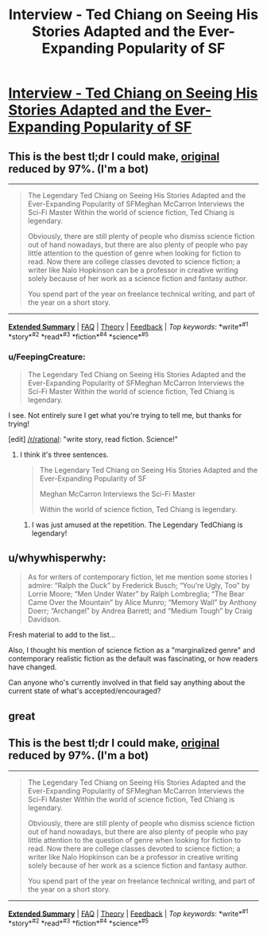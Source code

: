 #+TITLE: Interview - Ted Chiang on Seeing His Stories Adapted and the Ever-Expanding Popularity of SF

* [[https://electricliterature.com/the-legendary-ted-chiang-on-seeing-his-stories-adapted-for-the-screen-and-the-ever-expanding-916a9530e598#.u6lbt4qw8][Interview - Ted Chiang on Seeing His Stories Adapted and the Ever-Expanding Popularity of SF]]
:PROPERTIES:
:Author: blazinghand
:Score: 12
:DateUnix: 1471057548.0
:DateShort: 2016-Aug-13
:END:

** This is the best tl;dr I could make, [[https://electricliterature.com/the-legendary-ted-chiang-on-seeing-his-stories-adapted-for-the-screen-and-the-ever-expanding-916a9530e598#.66c3ienky][original]] reduced by 97%. (I'm a bot)

--------------

#+begin_quote
  The Legendary Ted Chiang on Seeing His Stories Adapted and the Ever-Expanding Popularity of SFMeghan McCarron Interviews the Sci-Fi Master Within the world of science fiction, Ted Chiang is legendary.

  Obviously, there are still plenty of people who dismiss science fiction out of hand nowadays, but there are also plenty of people who pay little attention to the question of genre when looking for fiction to read. Now there are college classes devoted to science fiction; a writer like Nalo Hopkinson can be a professor in creative writing solely because of her work as a science fiction and fantasy author.

  You spend part of the year on freelance technical writing, and part of the year on a short story.
#+end_quote

--------------

[[http://np.reddit.com/r/autotldr/comments/4y2xm3/interview_with_ted_chiang_on_his_short_story/][*Extended Summary*]] | [[http://np.reddit.com/r/autotldr/comments/31b9fm/faq_autotldr_bot/][FAQ]] | [[http://np.reddit.com/r/autotldr/comments/31bfht/theory_autotldr_concept/][Theory]] | [[http://np.reddit.com/message/compose?to=%23autotldr][Feedback]] | /Top/ /keywords/: *write*^{#1} *story*^{#2} *read*^{#3} *fiction*^{#4} *science*^{#5}
:PROPERTIES:
:Author: autotldr
:Score: 2
:DateUnix: 1471395703.0
:DateShort: 2016-Aug-17
:END:

*** u/FeepingCreature:
#+begin_quote
  The Legendary Ted Chiang on Seeing His Stories Adapted and the Ever-Expanding Popularity of SFMeghan McCarron Interviews the Sci-Fi Master Within the world of science fiction, Ted Chiang is legendary.
#+end_quote

I see. Not entirely sure I get what you're trying to tell me, but thanks for trying!

[edit] [[/r/rational]]: "write story, read fiction. Science!"
:PROPERTIES:
:Author: FeepingCreature
:Score: 1
:DateUnix: 1471878784.0
:DateShort: 2016-Aug-22
:END:

**** I think it's three sentences.

#+begin_quote
  The Legendary Ted Chiang on Seeing His Stories Adapted and the Ever-Expanding Popularity of SF

  Meghan McCarron Interviews the Sci-Fi Master

  Within the world of science fiction, Ted Chiang is legendary.
#+end_quote
:PROPERTIES:
:Author: UPBOAT_FORTRESS_2
:Score: 1
:DateUnix: 1471890700.0
:DateShort: 2016-Aug-22
:END:

***** I was just amused at the repetition. The Legendary TedChiang is legendary!
:PROPERTIES:
:Author: FeepingCreature
:Score: 1
:DateUnix: 1471894292.0
:DateShort: 2016-Aug-23
:END:


** u/whywhisperwhy:
#+begin_quote
  As for writers of contemporary fiction, let me mention some stories I admire: “Ralph the Duck” by Frederick Busch; “You're Ugly, Too” by Lorrie Moore; “Men Under Water” by Ralph Lombreglia; “The Bear Came Over the Mountain” by Alice Munro; “Memory Wall” by Anthony Doerr; “Archangel” by Andrea Barrett; and “Medium Tough” by Craig Davidson.
#+end_quote

Fresh material to add to the list...

Also, I thought his mention of science fiction as a "marginalized genre" and contemporary realistic fiction as the default was fascinating, or how readers have changed.

Can anyone who's currently involved in that field say anything about the current state of what's accepted/encouraged?
:PROPERTIES:
:Author: whywhisperwhy
:Score: 1
:DateUnix: 1471097524.0
:DateShort: 2016-Aug-13
:END:


** great
:PROPERTIES:
:Author: nishkul
:Score: 1
:DateUnix: 1471585756.0
:DateShort: 2016-Aug-19
:END:


** This is the best tl;dr I could make, [[https://electricliterature.com/the-legendary-ted-chiang-on-seeing-his-stories-adapted-for-the-screen-and-the-ever-expanding-916a9530e598#.f7piwcr0s][original]] reduced by 97%. (I'm a bot)

--------------

#+begin_quote
  The Legendary Ted Chiang on Seeing His Stories Adapted and the Ever-Expanding Popularity of SFMeghan McCarron Interviews the Sci-Fi Master Within the world of science fiction, Ted Chiang is legendary.

  Obviously, there are still plenty of people who dismiss science fiction out of hand nowadays, but there are also plenty of people who pay little attention to the question of genre when looking for fiction to read. Now there are college classes devoted to science fiction; a writer like Nalo Hopkinson can be a professor in creative writing solely because of her work as a science fiction and fantasy author.

  You spend part of the year on freelance technical writing, and part of the year on a short story.
#+end_quote

--------------

[[http://np.reddit.com/r/autotldr/comments/5fdyr2/the_legendary_ted_chiang_on_seeing_his_stories/][*Extended Summary*]] | [[http://np.reddit.com/r/autotldr/comments/31b9fm/faq_autotldr_bot/][FAQ]] | [[http://np.reddit.com/r/autotldr/comments/31bfht/theory_autotldr_concept/][Theory]] | [[http://np.reddit.com/message/compose?to=%23autotldr][Feedback]] | /Top/ /keywords/: *write*^{#1} *story*^{#2} *read*^{#3} *fiction*^{#4} *science*^{#5}
:PROPERTIES:
:Author: autotldr
:Score: 1
:DateUnix: 1480364396.0
:DateShort: 2016-Nov-28
:END:
